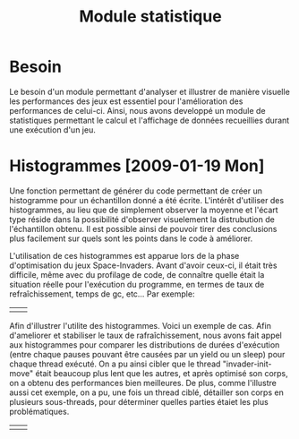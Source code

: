 
#+TITLE: Module statistique

* Besoin
  Le besoin d'un module permettant d'analyser et illustrer de manière
  visuelle les performances des jeux est essentiel pour l'amélioration
  des performances de celui-ci. Ainsi, nous avons developpé un module
  de statistiques permettant le calcul et l'affichage de données
  recueillies durant une exécution d'un jeu.

* Histogrammes [2009-01-19 Mon]
  Une fonction permettant de générer du code permettant de créer un
  histogramme pour un échantillon donné a été écrite. L'intérêt
  d'utiliser des histogrammes, au lieu que de simplement observer la
  moyenne et l'écart type réside dans la possibilité d'observer
  visuelement la distrubution de l'échantillon obtenu. Il est possible
  ainsi de pouvoir tirer des conclusions plus facilement sur quels
  sont les points dans le code à améliorer.

  L'utilisation de ces histogrammes est apparue lors de la phase
  d'optimisation du jeux Space-Invaders. Avant d'avoir ceux-ci, il
  était très difficile, même avec du profilage de code, de connaître
  quelle était la situation réelle pour l'exécution du programme, en
  termes de taux de refraîchissement, temps de gc, etc... Par exemple:

  | [[file:images/histo-rendering.png]] | [[file:images/histo-gc.png]] |

  Afin d'illustrer l'utilite des histogrammes. Voici un exemple de
  cas. Afin d'ameliorer et stabiliser le taux de rafraîchissement,
  nous avons fait appel aux histogrammes pour comparer les
  distributions de durées d'exécution (entre chaque pauses pouvant
  être causées par un yield ou un sleep) pour chaque thread
  exécuté. On a pu ainsi cibler que le thread "invader-init-move"
  était beaucoup plus lent que les autres, et après optimisé son
  corps, on a obtenu des performances bien meilleures. De plus, comme
  l'illustre aussi cet exemple, on a pu, une fois un thread ciblé,
  détailler son corps en plusieurs sous-threads, pour déterminer
  quelles parties étaiet les plus problématiques.

  | [[file:images/histo-corout-threads1.png]] | [[file:images/histo-corout-threads2.png]] |
